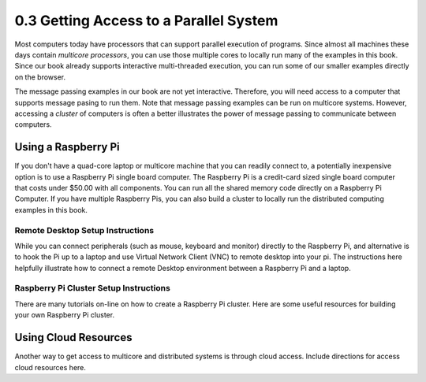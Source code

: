 0.3 Getting Access to a Parallel System
=======================================

Most computers today have processors that can support parallel execution of programs. Since almost all machines these days contain *multicore processors*, you can use those multiple cores to locally run many of the examples in this book. Since our book already supports interactive multi-threaded execution, you can 
run some of our smaller examples directly on the browser. 

The message passing examples in our book are not yet interactive. Therefore, you will need access to a computer that supports message pasing to run them. 
Note that message passing examples can be run on multicore systems. However, accessing a *cluster* of computers is often a better illustrates the power 
of message passing to communicate between computers.  

Using a Raspberry Pi
---------------------
If you don't have a quad-core laptop or multicore machine that you can readily connect to, a potentially inexpensive option is to use a Raspberry Pi single 
board computer. The Raspberry Pi is a credit-card sized single board computer that costs under $50.00 with all components. You can run all the shared memory code
directly on a Raspberry Pi Computer. If you have multiple Raspberry Pis, you can also build a cluster to locally run the distributed computing examples in this 
book.

Remote Desktop Setup Instructions
^^^^^^^^^^^^^^^^^^^^^^^^^^^^^^^^^^
While you can connect peripherals (such as mouse, keyboard and monitor) directly to the Raspberry Pi, and alternative is to hook the Pi up to a laptop and use 
Virtual Network Client (VNC) to remote desktop into your pi. The instructions here helpfully illustrate how to connect a remote Desktop environment between 
a Raspberry Pi and a laptop.

Raspberry Pi Cluster Setup Instructions
^^^^^^^^^^^^^^^^^^^^^^^^^^^^^^^^^^^^^^^

There are many tutorials on-line on how to create a Raspberry Pi cluster. Here are some useful resources for building your own Raspberry Pi cluster.


Using Cloud Resources
---------------------

Another way to get access to multicore and distributed systems is through cloud access. Include directions for access cloud resources here. 

